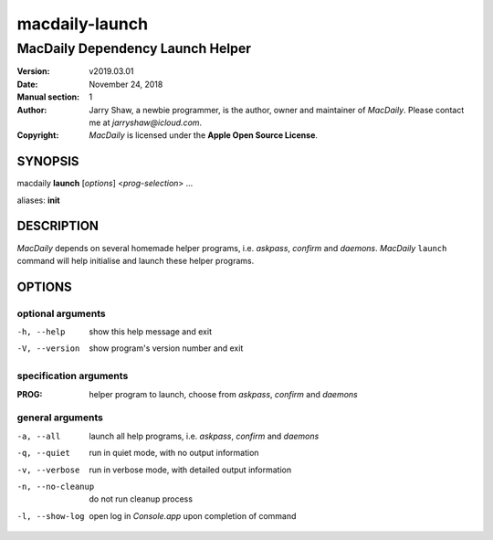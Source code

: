 ===============
macdaily-launch
===============

---------------------------------
MacDaily Dependency Launch Helper
---------------------------------

:Version: v2019.03.01
:Date: November 24, 2018
:Manual section: 1
:Author:
    Jarry Shaw, a newbie programmer, is the author, owner and maintainer
    of *MacDaily*. Please contact me at *jarryshaw@icloud.com*.
:Copyright:
    *MacDaily* is licensed under the **Apple Open Source License**.

SYNOPSIS
========

macdaily **launch** [*options*] <*prog-selection*> ...

aliases: **init**

DESCRIPTION
===========

*MacDaily* depends on several homemade helper programs, i.e. *askpass*,
*confirm* and *daemons*. *MacDaily* ``launch`` command will help initialise
and launch these helper programs.

OPTIONS
=======

optional arguments
------------------

-h, --help         show this help message and exit
-V, --version      show program's version number and exit

specification arguments
-----------------------

:PROG:             helper program to launch, choose from *askpass*,
                   *confirm* and *daemons*

general arguments
-----------------

-a, --all         launch all help programs, i.e. *askpass*,
                   *confirm* and *daemons*
-q, --quiet       run in quiet mode, with no output information
-v, --verbose     run in verbose mode, with detailed output information
-n, --no-cleanup  do not run cleanup process
-l, --show-log    open log in *Console.app* upon completion of command
